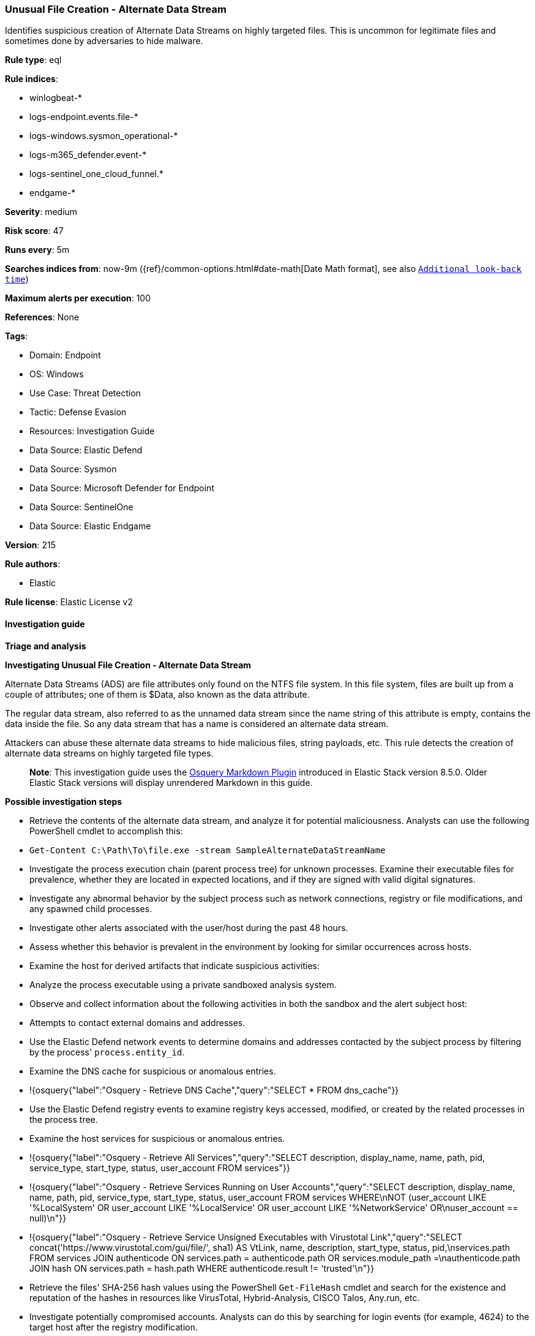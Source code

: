 [[unusual-file-creation-alternate-data-stream]]
=== Unusual File Creation - Alternate Data Stream

Identifies suspicious creation of Alternate Data Streams on highly targeted files. This is uncommon for legitimate files and sometimes done by adversaries to hide malware.

*Rule type*: eql

*Rule indices*: 

* winlogbeat-*
* logs-endpoint.events.file-*
* logs-windows.sysmon_operational-*
* logs-m365_defender.event-*
* logs-sentinel_one_cloud_funnel.*
* endgame-*

*Severity*: medium

*Risk score*: 47

*Runs every*: 5m

*Searches indices from*: now-9m ({ref}/common-options.html#date-math[Date Math format], see also <<rule-schedule, `Additional look-back time`>>)

*Maximum alerts per execution*: 100

*References*: None

*Tags*: 

* Domain: Endpoint
* OS: Windows
* Use Case: Threat Detection
* Tactic: Defense Evasion
* Resources: Investigation Guide
* Data Source: Elastic Defend
* Data Source: Sysmon
* Data Source: Microsoft Defender for Endpoint
* Data Source: SentinelOne
* Data Source: Elastic Endgame

*Version*: 215

*Rule authors*: 

* Elastic

*Rule license*: Elastic License v2


==== Investigation guide



*Triage and analysis*



*Investigating Unusual File Creation - Alternate Data Stream*


Alternate Data Streams (ADS) are file attributes only found on the NTFS file system. In this file system, files are built up from a couple of attributes; one of them is $Data, also known as the data attribute.

The regular data stream, also referred to as the unnamed data stream since the name string of this attribute is empty, contains the data inside the file. So any data stream that has a name is considered an alternate data stream.

Attackers can abuse these alternate data streams to hide malicious files, string payloads, etc. This rule detects the creation of alternate data streams on highly targeted file types.

> **Note**:
> This investigation guide uses the https://www.elastic.co/guide/en/security/master/invest-guide-run-osquery.html[Osquery Markdown Plugin] introduced in Elastic Stack version 8.5.0. Older Elastic Stack versions will display unrendered Markdown in this guide.


*Possible investigation steps*


- Retrieve the contents of the alternate data stream, and analyze it for potential maliciousness. Analysts can use the following PowerShell cmdlet to accomplish this:
  - `Get-Content C:\Path\To\file.exe -stream SampleAlternateDataStreamName`
- Investigate the process execution chain (parent process tree) for unknown processes. Examine their executable files for prevalence, whether they are located in expected locations, and if they are signed with valid digital signatures.
- Investigate any abnormal behavior by the subject process such as network connections, registry or file modifications, and any spawned child processes.
- Investigate other alerts associated with the user/host during the past 48 hours.
- Assess whether this behavior is prevalent in the environment by looking for similar occurrences across hosts.
- Examine the host for derived artifacts that indicate suspicious activities:
  - Analyze the process executable using a private sandboxed analysis system.
  - Observe and collect information about the following activities in both the sandbox and the alert subject host:
    - Attempts to contact external domains and addresses.
      - Use the Elastic Defend network events to determine domains and addresses contacted by the subject process by filtering by the process' `process.entity_id`.
      - Examine the DNS cache for suspicious or anomalous entries.
        - !{osquery{"label":"Osquery - Retrieve DNS Cache","query":"SELECT * FROM dns_cache"}}
    - Use the Elastic Defend registry events to examine registry keys accessed, modified, or created by the related processes in the process tree.
    - Examine the host services for suspicious or anomalous entries.
      - !{osquery{"label":"Osquery - Retrieve All Services","query":"SELECT description, display_name, name, path, pid, service_type, start_type, status, user_account FROM services"}}
      - !{osquery{"label":"Osquery - Retrieve Services Running on User Accounts","query":"SELECT description, display_name, name, path, pid, service_type, start_type, status, user_account FROM services WHERE\nNOT (user_account LIKE '%LocalSystem' OR user_account LIKE '%LocalService' OR user_account LIKE '%NetworkService' OR\nuser_account == null)\n"}}
      - !{osquery{"label":"Osquery - Retrieve Service Unsigned Executables with Virustotal Link","query":"SELECT concat('https://www.virustotal.com/gui/file/', sha1) AS VtLink, name, description, start_type, status, pid,\nservices.path FROM services JOIN authenticode ON services.path = authenticode.path OR services.module_path =\nauthenticode.path JOIN hash ON services.path = hash.path WHERE authenticode.result != 'trusted'\n"}}
  - Retrieve the files' SHA-256 hash values using the PowerShell `Get-FileHash` cmdlet and search for the existence and reputation of the hashes in resources like VirusTotal, Hybrid-Analysis, CISCO Talos, Any.run, etc.
- Investigate potentially compromised accounts. Analysts can do this by searching for login events (for example, 4624) to the target host after the registry modification.



*False positive analysis*


- If this activity is expected and noisy in your environment, consider adding exceptions — preferably with a combination of process executable and file conditions.


*Response and remediation*


- Initiate the incident response process based on the outcome of the triage.
- Isolate the involved host to prevent further post-compromise behavior.
- If the triage identified malware, search the environment for additional compromised hosts.
  - Implement temporary network rules, procedures, and segmentation to contain the malware.
  - Stop suspicious processes.
  - Immediately block the identified indicators of compromise (IoCs).
  - Inspect the affected systems for additional malware backdoors like reverse shells, reverse proxies, or droppers that attackers could use to reinfect the system.
- Remove and block malicious artifacts identified during triage.
- Investigate credential exposure on systems compromised or used by the attacker to ensure all compromised accounts are identified. Reset passwords for these accounts and other potentially compromised credentials, such as email, business systems, and web services.
- Run a full antimalware scan. This may reveal additional artifacts left in the system, persistence mechanisms, and malware components.
- Determine the initial vector abused by the attacker and take action to prevent reinfection through the same vector.
- Using the incident response data, update logging and audit policies to improve the mean time to detect (MTTD) and the mean time to respond (MTTR).


==== Rule query


[source, js]
----------------------------------
file where host.os.type == "windows" and event.type == "creation" and

  file.path : "C:\\*:*" and
  not file.path : 
          ("C:\\*:zone.identifier*",
           "C:\\users\\*\\appdata\\roaming\\microsoft\\teams\\old_weblogs_*:$DATA",
           "C:\\Windows\\CSC\\*:CscBitmapStream") and

  not process.executable : (
          "?:\\Program Files (x86)\\Dropbox\\Client\\Dropbox.exe",
          "?:\\Program Files (x86)\\Google\\Chrome\\Application\\chrome.exe",
          "?:\\Program Files (x86)\\Microsoft Office\\root\\*\\EXCEL.EXE",
          "?:\\Program Files (x86)\\Microsoft Office\\root\\*\\OUTLOOK.EXE",
          "?:\\Program Files (x86)\\Microsoft Office\\root\\*\\POWERPNT.EXE",
          "?:\\Program Files (x86)\\Microsoft Office\\root\\*\\WINWORD.EXE",
          "?:\\Program Files (x86)\\Microsoft\\Edge\\Application\\msedge.exe",
          "?:\\Program Files\\ExpressConnect\\ExpressConnectNetworkService.exe",
          "?:\\Program Files\\Google\\Chrome\\Application\\chrome.exe",
          "?:\\Program Files\\Microsoft Office\\root\\*\\EXCEL.EXE",
          "?:\\Program Files\\Microsoft Office\\root\\*\\OUTLOOK.EXE",
          "?:\\Program Files\\Microsoft Office\\root\\*\\POWERPNT.EXE",
          "?:\\Program Files\\Microsoft Office\\root\\*\\WINWORD.EXE",
          "?:\\Program Files\\Mozilla Firefox\\firefox.exe",
          "?:\\Program Files\\Rivet Networks\\SmartByte\\SmartByteNetworkService.exe",
          "?:\\Windows\\explorer.exe",
          "?:\\Windows\\System32\\DataExchangeHost.exe",
          "?:\\Windows\\System32\\drivers\\Intel\\ICPS\\IntelConnectivityNetworkService.exe",
          "?:\\Windows\\System32\\drivers\\RivetNetworks\\Killer\\KillerNetworkService.exe",
          "?:\\Windows\\System32\\inetsrv\\w3wp.exe",
          "?:\\Windows\\System32\\PickerHost.exe",
          "?:\\Windows\\System32\\RuntimeBroker.exe",
          "?:\\Windows\\System32\\SearchProtocolHost.exe",
          "?:\\Windows\\System32\\sihost.exe",
          "?:\\windows\\System32\\svchost.exe"
  ) and

  file.extension :
    (
      "pdf", "dll", "exe", "dat", "com", "bat", "cmd", "sys", "vbs", "ps1", "hta", "txt", "vbe", "js",
      "wsh", "docx", "doc", "xlsx", "xls", "pptx", "ppt", "rtf", "gif", "jpg", "png", "bmp", "img", "iso"
    )

----------------------------------

*Framework*: MITRE ATT&CK^TM^

* Tactic:
** Name: Defense Evasion
** ID: TA0005
** Reference URL: https://attack.mitre.org/tactics/TA0005/
* Technique:
** Name: Hide Artifacts
** ID: T1564
** Reference URL: https://attack.mitre.org/techniques/T1564/
* Sub-technique:
** Name: NTFS File Attributes
** ID: T1564.004
** Reference URL: https://attack.mitre.org/techniques/T1564/004/
